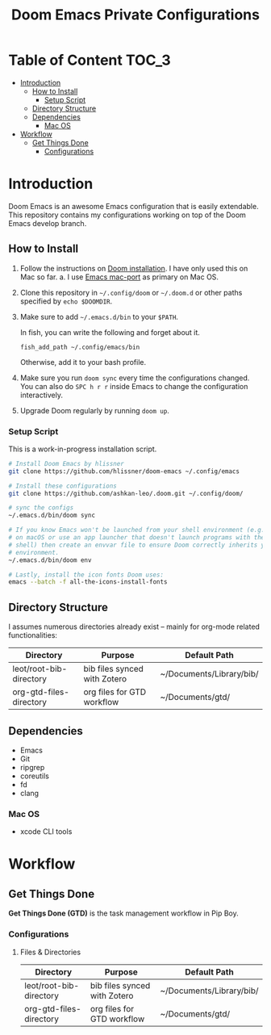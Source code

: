 #+TITLE: Doom Emacs Private Configurations

* Table of Content :TOC_3:
- [[#introduction][Introduction]]
  - [[#how-to-install][How to Install]]
    - [[#setup-script][Setup Script]]
  - [[#directory-structure][Directory Structure]]
  - [[#dependencies][Dependencies]]
    - [[#mac-os][Mac OS]]
- [[#workflow][Workflow]]
  - [[#get-things-done][Get Things Done]]
    - [[#configurations][Configurations]]

* Introduction
Doom Emacs is an awesome Emacs configuration that is easily extendable. This
repository contains my configurations working on top of the Doom Emacs develop
branch.

** How to Install
1. Follow the instructions on [[https://github.com/hlissner/doom-emacs/blob/develop/docs/getting_started.org#emacs--dependencies][Doom installation]]. I have only used this on Mac so
   far.
   a. I use [[https://github.com/railwaycat/homebrew-emacsmacport][Emacs mac-port]] as primary on Mac OS.
2. Clone this repository in =~/.config/doom= or =~/.doom.d= or other paths specified
   by =echo $DOOMDIR=.
3. Make sure to add =~/.emacs.d/bin= to your =$PATH=.

   In fish, you can write the following and forget about it.
   #+BEGIN_SRC fish
   fish_add_path ~/.config/emacs/bin
   #+END_SRC
   Otherwise, add it to your bash profile.
4. Make sure you run =doom sync= every time the configurations changed. You can
   also do =SPC h r r= inside Emacs to change the configuration interactively.
5. Upgrade Doom regularly by running =doom up=.

*** Setup Script
This is a work-in-progress installation script.
#+BEGIN_SRC bash
# Install Doom Emacs by hlissner
git clone https://github.com/hlissner/doom-emacs ~/.config/emacs

# Install these configurations
git clone https://github.com/ashkan-leo/.doom.git ~/.config/doom/

# sync the configs
~/.emacs.d/bin/doom sync

# If you know Emacs won't be launched from your shell environment (e.g. you're
# on macOS or use an app launcher that doesn't launch programs with the correct
# shell) then create an envvar file to ensure Doom correctly inherits your shell
# environment.
~/.emacs.d/bin/doom env

# Lastly, install the icon fonts Doom uses:
emacs --batch -f all-the-icons-install-fonts
#+END_SRC

** Directory Structure
I assumes numerous directories already exist -- mainly for org-mode related
functionalities:
| Directory               | Purpose                      | Default Path             |
|-------------------------+------------------------------+--------------------------|
| leot/root-bib-directory | bib files synced with Zotero | ~/Documents/Library/bib/ |
| org-gtd-files-directory | org files for GTD workflow   | ~/Documents/gtd/         |

** Dependencies
+ Emacs
+ Git
+ ripgrep
+ coreutils
+ fd
+ clang
*** Mac OS
+ xcode CLI tools
* Workflow
** Get Things Done
*Get Things Done (GTD)* is the task management workflow in Pip Boy.
*** Configurations
**** Files & Directories
| Directory               | Purpose                      | Default Path             |
|-------------------------+------------------------------+--------------------------|
| leot/root-bib-directory | bib files synced with Zotero | ~/Documents/Library/bib/ |
| org-gtd-files-directory | org files for GTD workflow   | ~/Documents/gtd/         |
